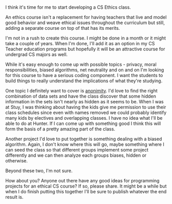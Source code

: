 #+BEGIN_COMMENT
.. title: Time To Create An Ethics Course
.. slug: time-to-create-an-ethics-course
.. date: 2018-07-21 16:52:21 UTC-04:00
.. tags: csed, curriculum, ethics, ethicalCS
.. category: 
.. link: 
.. description: 
.. type: text
#+END_COMMENT

* 
I think it's time for me to start developing a CS Ethics class. 

An ethics course isn't a replacement for having teachers that live and
model good behavior and weave ethical issues throughout the curriculum
but still, adding a separate course on top of that has its merits.

I'm not in a rush to create this course. I might be done in a month or
it might take a couple of years. When I'm done, I'll add it as an
option in my CS Teacher education programs but hopefully it will be an
attractive course for undergrad CS majors as well.

While it's easy enough to come up with possible topics - privacy,
moral responsibilities, biased algorithms, net neutrality and on and
on I'm looking for this course to have a serious coding component. I
want the students to build things to really understand the
implications of what they're studying.

One topic I definitely want to cover is [[https://news.harvard.edu/gazette/story/2011/10/youre-not-so-anonymous/][anonimity]]. I'd love to find
the right combination of data sets and have the class discover that
some hidden information in the sets isn't nearly as hidden as it seems
to be. When I was at Stuy, I was thinking about
having the kids give me permission to use their class schedules since
even with names removed we could probably identify many kids by
electives and overlapping classes. I have no idea what I'll be able to
do at Hunter. If I can come up with something good I think this will
form the basis of a pretty amazing part of the class.

Another project I'd love to put together is something dealing with a
biased algorithm. Again, I don't know where this will go, maybe
something where I can seed the class so that different groups
implement some project differently and we can then analyze each groups
biases, hidden or otherwise. 

Beyond these two, I'm not sure.

How about you? Anyone out there have any good ideas for programming
projects for an ethical CS course? If so, please share. It might be a
while but when I do finish putting this together I'll be sure to
publish whatever the end result is.






